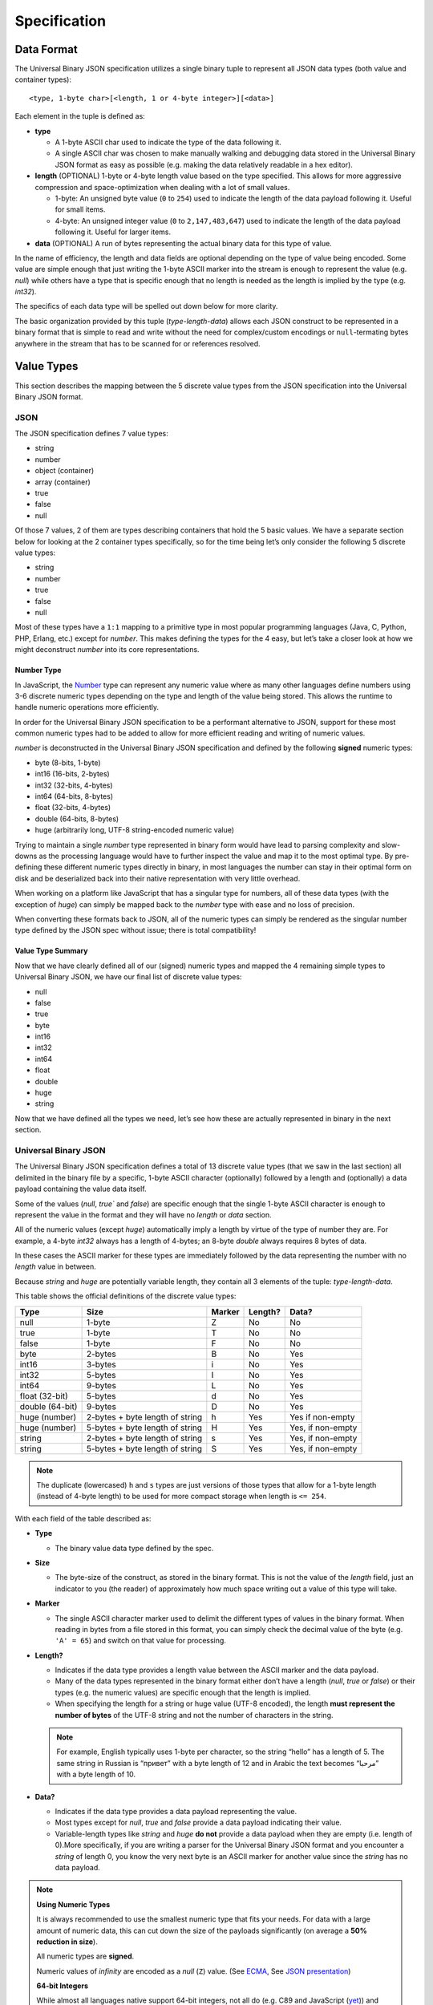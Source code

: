 
Specification
+++++++++++++

Data Format
===========

The Universal Binary JSON specification utilizes a single binary tuple to
represent all JSON data types (both value and container types)::

  <type, 1-byte char>[<length, 1 or 4-byte integer>][<data>]

Each element in the tuple is defined as:

* **type**

  * A 1-byte ASCII char used to indicate the type of the data following it.
  * A single ASCII char was chosen to make manually walking and debugging
    data stored in the Universal Binary JSON format as easy as possible
    (e.g. making the data relatively readable in a hex editor).
* **length** (OPTIONAL)
  1-byte or 4-byte length value based on the type specified. This allows
  for more aggressive compression and space-optimization when dealing with
  a lot of small values.

  * 1-byte: An unsigned byte value (``0`` to ``254``) used to indicate the
    length of the data payload following it. Useful for small items.
  * 4-byte: An unsigned integer value (``0`` to ``2,147,483,647``) used to
    indicate the length of the data payload following it. Useful for larger
    items.
* **data** (OPTIONAL)
  A run of bytes representing the actual binary data for this type of value.

In the name of efficiency, the length and data fields are optional depending on
the type of value being encoded. Some value are simple enough that just writing
the 1-byte ASCII marker into the stream is enough to represent the value
(e.g. `null`) while others have a type that is specific enough that no length is
needed as the length is implied by the type (e.g. `int32`).

The specifics of each data type will be spelled out down below for more clarity.

The basic organization provided by this tuple (`type-length-data`) allows each
JSON construct to be represented in a binary format that is simple to read and
write without the need for complex/custom encodings or ``null``-termating bytes
anywhere in the stream that has to be scanned for or references resolved.

.. _value_types:

Value Types
===========

This section describes the mapping between the 5 discrete value types from the
JSON specification into the Universal Binary JSON format.

JSON
----

The JSON specification defines 7 value types:

* string
* number
* object (container)
* array (container)
* true
* false
* null

Of those 7 values, 2 of them are types describing containers that hold the 5
basic values. We have a separate section below for looking at the 2 container
types specifically, so for the time being let’s only consider the following 5
discrete value types:

* string
* number
* true
* false
* null

Most of these types have a ``1:1`` mapping to a primitive type in most popular
programming languages (Java, C, Python, PHP, Erlang, etc.) except for `number`.
This makes defining the types for the 4 easy, but let’s take a closer look at
how we might deconstruct `number` into its core representations.

Number Type
^^^^^^^^^^^

In JavaScript, the `Number`_ type can represent any numeric value where as many
other languages define numbers using 3-6 discrete numeric types depending on the
type and length of the value being stored. This allows the runtime to handle
numeric operations more efficiently.

In order for the Universal Binary JSON specification to be a performant
alternative to JSON, support for these most common numeric types had to be added
to allow for more efficient reading and writing of numeric values.

`number` is deconstructed in the Universal Binary JSON specification and defined
by the following **signed** numeric types:

* byte (8-bits, 1-byte)
* int16 (16-bits, 2-bytes)
* int32 (32-bits, 4-bytes)
* int64 (64-bits, 8-bytes)
* float (32-bits, 4-bytes)
* double (64-bits, 8-bytes)
* huge (arbitrarily long, UTF-8 string-encoded numeric value)

Trying to maintain a single `number` type represented in binary form would have
lead to parsing complexity and slow-downs as the processing language would have
to further inspect the value and map it to the most optimal type.
By pre-defining these different numeric types directly in binary, in most
languages the number can stay in their optimal form on disk and be deserialized
back into their native representation with very little overhead.

When working on a platform like JavaScript that has a singular type for numbers,
all of these data types (with the exception of `huge`) can simply be mapped back
to the `number` type with ease and no loss of precision.

When converting these formats back to JSON, all of the numeric types can simply
be rendered as the singular number type defined by the JSON spec without issue;
there is total compatibility!

Value Type Summary
^^^^^^^^^^^^^^^^^^

Now that we have clearly defined all of our (signed) numeric types and mapped
the 4 remaining simple types to Universal Binary JSON, we have our final list of
discrete value types:

* null
* false
* true
* byte
* int16
* int32
* int64
* float
* double
* huge
* string

Now that we have defined all the types we need, let’s see how these are actually
represented in binary in the next section.

Universal Binary JSON
---------------------

The Universal Binary JSON specification defines a total of 13 discrete value
types (that we saw in the last section) all delimited in the binary file by a
specific, 1-byte ASCII character (optionally) followed by a length and
(optionally) a data payload containing the value data itself.

Some of the values (`null`, `true`` and `false`) are specific enough that
the single 1-byte ASCII character is enough to represent the value in the format
and they will have no `length` or `data` section.

All of the numeric values (except `huge`) automatically imply a length by
virtue of the type of number they are. For example, a 4-byte `int32` always
has a length of 4-bytes; an 8-byte `double` always requires 8 bytes of data.

In these cases the ASCII marker for these types are immediately followed by the
data representing the number with no `length` value in between.

Because `string` and `huge` are potentially variable length, they contain all 3
elements of the tuple: `type-length-data`.

This table shows the official definitions of the discrete value types:

+-----------------+--------------------------+--------+---------+--------------+
|       Type      |           Size           | Marker | Length? |     Data?    |
+=================+==========================+========+=========+==============+
| null            | 1-byte                   | Z      | No      | No           |
+-----------------+--------------------------+--------+---------+--------------+
| true            | 1-byte                   | T      | No      | No           |
+-----------------+--------------------------+--------+---------+--------------+
| false           | 1-byte                   | F      | No      | No           |
+-----------------+--------------------------+--------+---------+--------------+
| byte            | 2-bytes                  | B      | No      | Yes          |
+-----------------+--------------------------+--------+---------+--------------+
| int16           | 3-bytes                  | i      | No      | Yes          |
+-----------------+--------------------------+--------+---------+--------------+
| int32           | 5-bytes                  | I      | No      | Yes          |
+-----------------+--------------------------+--------+---------+--------------+
| int64           | 9-bytes                  | L      | No      | Yes          |
+-----------------+--------------------------+--------+---------+--------------+
| float (32-bit)  | 5-bytes                  | d      | No      | Yes          |
+-----------------+--------------------------+--------+---------+--------------+
| double (64-bit) | 9-bytes                  | D      | No      | Yes          |
+-----------------+--------------------------+--------+---------+--------------+
| huge (number)   | 2-bytes                  | h      | Yes     | Yes          |
|                 | + byte length of string  |        |         | if non-empty |
+-----------------+--------------------------+--------+---------+--------------+
| huge (number)   | 5-bytes                  | H      | Yes     | Yes,         |
|                 | + byte length of string  |        |         | if non-empty |
+-----------------+--------------------------+--------+---------+--------------+
| string          | 2-bytes                  | s      | Yes     | Yes,         |
|                 | + byte length of string  |        |         | if non-empty |
+-----------------+--------------------------+--------+---------+--------------+
| string          | 5-bytes                  | S      | Yes     | Yes,         |
|                 | + byte length of string  |        |         | if non-empty |
+-----------------+--------------------------+--------+---------+--------------+

.. note::

  The duplicate (lowercased) ``h`` and ``s`` types are just versions of those
  types that allow for a 1-byte length (instead of 4-byte length) to be used for
  more compact storage when length is ``<= 254``.

With each field of the table described as:

* **Type**

  * The binary value data type defined by the spec.

* **Size**

  * The byte-size of the construct, as stored in the binary format. This is not
    the value of the `length` field, just an indicator to you (the reader) of
    approximately how much space writing out a value of this type will take.

* **Marker**

  * The single ASCII character marker used to delimit the different types of
    values in the binary format. When reading in bytes from a file stored in
    this format, you can simply check the decimal value of the byte
    (e.g. ``'A' = 65``) and switch on that value for processing.

* **Length?**

  * Indicates if the data type provides a length value between the ASCII marker
    and the data payload.
  * Many of the data types represented in the binary format either don’t have a
    length (`null`, `true` or `false`) or their types (e.g. the numeric
    values) are specific enough that the length is implied.
  * When specifying the length for a string or huge value (UTF-8 encoded), the
    length **must represent the number of bytes** of the UTF-8 string and not
    the number of characters in the string.

  .. note::

    For example, English typically uses 1-byte per character, so the string
    “hello” has a length of 5. The same string in Russian is “привет” with a
    byte length of 12 and in Arabic the text becomes “مرحبا” with a byte length
    of 10.

* **Data?**

  * Indicates if the data type provides a data payload representing the value.
  * Most types except for `null`, `true` and `false` provide a data payload
    indicating their value.
  * Variable-length types like `string` and `huge` **do not** provide a data
    payload when they are empty (i.e. length of 0).More specifically, if you are
    writing a parser for the Universal Binary JSON format and you encounter a
    `string` of length 0, you know the very next byte is an ASCII marker for
    another value since the `string` has no data payload.

.. note::

  **Using Numeric Types**

  It is always recommended to use the smallest numeric type that fits your
  needs. For data with a large amount of numeric data, this can cut down the
  size of the payloads significantly (on average a **50% reduction in size**).

  All numeric types are **signed**.

  Numeric values of `infinity` are encoded as a `null` (``Z``) value.
  (See `ECMA`_, See `JSON presentation`_)

  **64-bit Integers**

  While almost all languages native support 64-bit integers, not all do
  (e.g. C89 and JavaScript (`yet`_)) and care must be taken when encoding 64-bit
  integer values into binary JSON then attempting to decode it on a platform
  that doesn't support it.

  If you are fully aware of the platforms and runtime environments your binary
  JSON is being used on and know they all support 64-bit integers, then you are
  fine.

  If you are trying to deserialize 64-bit integers in a client’s browser in
  JavaScript or another environment that does not support 64-bit integers, then
  you will want to take care to skip them in the input or have the client
  producing them encode them as `double` or `huge` values if that is easier to
  handle.

  Alternatively you might consider encoding your 64-bit values as doubles if you
  know you are going from the server to a client JavaScript environment with the
  binary-encoded information.

  **32-bit Floats**

  All 32-bit float values are written into the binary format using the
  `IEEE 754 single precision floating point format`_, which is the following
  structure:

  * Bit 31 (1 bit) – sign
  * Bit 30-23 (8 bits) – exponent
  * Bit 22-0 (23 bits) – fraction (significand)

  **64-bit Doubles**

  All 64-bit double values are written into the binary format using the
  `IEEE 754 double precision floating point format`_, which is the following
  structure:

  * Bit 63 (1 bit) – sign
  * Bit 62-52 (11 bits) – exponent
  * Bit 51-0 (52 bits) – fraction (significand)

  **huge Numeric Type**

  The huge numeric type is a safe and portable way for representing
  **values > 64-bit** by way of an UTF-8 encoded string. The format of this
  string **must adhere** to the `JSON number specification`_.

  This allows `huge` numbers to be portable across all platforms and easily
  converted to/from JSON as well as more robust handling on platforms that may
  not support arbitrarily large numbers.

  If you are working on a platform that has no support for huge numbers, please
  see our :ref:`Best Practices <best_practices>` recommendation on how to handle
  them.

  It is considered a violation of this specification to store numeric
  **values <= 64-bit** as a `huge`.

  This decision was made in order to simplify the parsing logic required to
  process the Universal Binary JSON specification; there is no need to
  introspect `huge` values to see if they contain smaller numeric values when
  mapping UBJSON types to native types of the runtime environment.

  The `huge` type should only be used when you need to (safely and portably)
  represent **values > 64-bit**.

  **UTF-8 Encoding**

  The JSON specification does not dictate a specific required encoding, it does
  however use UTF-8 as the default encoding.

  The Universal Binary JSON specification dictates `UTF-8`_ as the
  **required string encoding**. This will allow you to easily exchange binary
  JSON between open systems that all follow this encoding requirement.

  Fortunately, this is ideal for `a multitude of reasons`_ like space efficiency
  and compatibility across systems and alternative formats.

To further clarify the binary layout of these data types, below are some visual
examples of what the bytes would look like inside of a binary JSON file.

NOTE: ``[ ]``-block notation is used for readability, the ``[ ]`` characters
**are not** actually written out in the binary format.

+----------------------------------+-------------------------------------------+
| Binary Representation            | Description                               |
+==================================+===========================================+
| ``[Z]``                          | 1-byte, null value                        |
+----------------------------------+-------------------------------------------+
| ``[T]``                          | 1-byte, true value                        |
+----------------------------------+-------------------------------------------+
| ``[F]``                          | 1-byte, false value                       |
+----------------------------------+-------------------------------------------+
| ``[B][127]``                     | 2-bytes, 8-bit byte value of 127          |
+----------------------------------+-------------------------------------------+
| ``[I][32427]``                   | 5-bytes, 32-bit integer value of 32,427   |
+----------------------------------+-------------------------------------------+
| ``[L][12147483647]``             | 9-bytes, 64-bit integer value of          |
|                                  | 12,147,483,647                            |
+----------------------------------+-------------------------------------------+
| ``[d][3.14159]``                 | 5-bytes, 32-bit float value of 3.14159    |
+----------------------------------+-------------------------------------------+
| ``[D][72.38138221]``             | 9-bytes, 64-bit double value of           |
|                                  | 72.38138221                               |
+----------------------------------+-------------------------------------------+
| ``[s][5][hello]``                | 7 bytes, string UTF-8 “hello” (English)   |
+----------------------------------+-------------------------------------------+
| ``[s][12][привет]``              | 14 bytes, string UTF-8 “hello” (Russian)  |
+----------------------------------+-------------------------------------------+
| ``[s][10][مرحبا]``               | 12 bytes, string UTF-8 “hello” (Arabic)   |
+----------------------------------+-------------------------------------------+
| ``[S][1024][...long string...]`` |  5 bytes + 1024 bytes for the long string |
+----------------------------------+-------------------------------------------+
| ``[s][4][name][s][3][bob]``      |  6 + 5 bytes, equivalent of “name”: “bob” |
+----------------------------------+-------------------------------------------+

Now that we have seen how the JSON data value types map to the binary format,
in the next section we will see how we can combine these values together into
the two container types (objects and arrays) to create complex object
hierarchies using the Universal Binary JSON format.

.. _container_types:

Container Types
===============

In this section we will look at the 2 remaining JSON value types that we are
referring to as “container types”, namely object and array.

JSON
----

The two JSON container types are described as follows:

* **object**

  * A construct containing 0 or more name-value pairings, where the name is
    always a string and the value can be any valid value type including
    container types themselves.

* **array**

  * A flat list of values only, where the values can by any valid value type
    including container types themselves.
  * The JSON specification does not make it a requirement that the values in an
    array are all of the same type and neither does the Universal Binary JSON
    specification.

.. note::
   **Advanced**: This can actually be to your benefit. Take for example an array
   of `int64` values, as you are writing them out to a file or a stream, you can
   check the actual value of each `int64` and depending on the value, encode
   each one into the smallest possible numeric type (e.g. `byte`, `int32`, etc.).

   This can lead to a significant size reduction (say **50% smaller**) in
   smaller numeric values!

Given these two constructs, let’s see how they are modeled in the Universal
Binary JSON format.

Universal Binary JSON
---------------------

The two container types defined by JSON are modeled using the same tuple that
defines all of our other data structures in this specification so far with a
minor modification: the length value is considered a count of the child elements
the container holds. It does not mean the byte length of the child elements.

.. note::
  Exactly what *child element* means depends on the container. In an `object`, a
  single child element is a name-value pair; in an `array`, a child element is a
  single value.

More specifically, the tuple stays exactly the same, it is just the meaning of
the center `length` element that changes::

  <type, 1-byte char>[<length, 1 or 4-byte integer>][<data>]

All the code used to process the constructs defined by this specification stays
the same, but when an `object` or `array` construct are encountered, the code
needs to be aware that the `length` value is the **child element count** so it
can know when the scope of the container ends.

For example, if you have an object that contains 4 arrays of `length` 50, the
`length` argument for the object is 4 (because it contains the four arrays)
while the `length` argument for each array is 50 (because they each hold
50 elements).

.. note::
  Unknown-length container types are also supported by the Universal Binary JSON
  specification and are covered in detail in the :ref:`Streaming <streaming>`
  section of this document.

Additionally, the only optional field in the tuple for container types is
`data`, if the container is empty and contains no elements
(i.e. the `length` is 0) then there is no `data` segment.

All together, the definitions for the `object` and `array` container types looks
like this:

+-----------------+--------------------------+--------+---------+--------------+
|       Type      |           Size           | Marker | Length? |     Data?    |
+=================+==========================+========+=========+==============+
| array           | 2-bytes                  | a      | Yes     | Yes,         |
|                 | + byte length of string  |        |         | if non-empty |
+-----------------+--------------------------+--------+---------+--------------+
| array           | 5-bytes                  | A      | Yes     | Yes,         |
|                 | + byte length of string  |        |         | if non-empty |
+-----------------+--------------------------+--------+---------+--------------+
| object          | 2-bytes                  | o      | Yes     | Yes          |
|                 | + byte length of string  |        |         | if non-empty |
+-----------------+--------------------------+--------+---------+--------------+
| object          | 5-bytes                  | O      | Yes     | Yes,         |
|                 | + byte length of string  |        |         | if non-empty |
+-----------------+--------------------------+--------+---------+--------------+

.. note::
  `array` and `object` can also be specified in a more compact manner using
  1-byte for the `length` when it is ``<= 254``. Specifying a `length` of
  ``255`` for the 1-byte variants has a special meaning of **length unknown**
  and is covered in more detail in the :ref:`Streaming <streaming>` section of
  the spec.

The details for each field are the same as described for the non-container
values in the previous section with the one caveat that `length` is a count of
child elements and **not** the number of bytes representing the contents of the
container.

Let’s look at a quick example of encoding an object, again using the handy
``[ ]``-notation we used before simply for readability (the ``[ ]`` chars are
not written out or part of the file format).

Consider the following JSON (30-bytes compacted)::

  {
      "id": 1234567890,
      "name": "bob"
  }

Storing that object in the Universal Binary JSON format would look like this
(whitespace added for readability)::

  [o][2] 2 bytes
    [s][2][id][I][1234567890] 4 + 5 = 9 bytes
    [s][4][name][s][3][bob]   6 + 5 = 11 bytes

Our Universal Binary JSON format is 22 bytes, **27% smaller** than our compacted
JSON!

Walking through our example above, using a word-journey this is what a parser might see and do:

#. I see an ``o``, so I know I am parsing an `object` and that the next byte is
   the `length` (or count) for this object.
#. I see a ``2``, so I know the object contains 2 elements that I must account
   for to know when the `object` scope is closed (because we don’t use the
   ``{ }`` brackets like JSON).
#. I see an ``s``, knowing how the name-value pairings inside of an object work,
   I know this is the `name` portion of some upcoming value.
#. I see an ``I``, I know this is an `int32` value and that it belongs to the
   `name` I parsed in the previous step.
#. I see another ``s``, I know this is a new name-value pair and this is the
   `name` portion.
#. I see another ``s`` and know this is the value belonging to the `name` I just
   processed.
#. I have just parsed 2 values, so now I know the `object` scope is closed.

Encoding objects containing other `objects` would work identically except we would
have encountered another ``o`` or ``O`` marker and descended a level further
into a new object.

Let’s look at another example, this time a simple JSON array construct
(remember, they only contain values and not name-value pairs like `objects`).

This array is 48-bytes in compacted JSON::

  [
    null,
    true,
    false,
    4782345193,
    153.132417549,
    "ham"
  ]

Storing the array in the Universal Binary JSON format would look like this
(whitespace added for readability)::

  [a][6] - 2 bytes
     [Z] - 1 byte
     [T] - 1 byte
     [F] - 1 byte
     [I][4782345193] - 5 bytes
     [D][153.132417549] - 9 bytes
     [s][3][ham] - 5 bytes

Our Universal Binary JSON format is 24 bytes or **50% smaller** than the
compacted JSON!

Because the container types specify their total child element count, it is
easier and faster for parsers to know when the scope of a container has closed
or is still open waiting for more children (e.g. in the case of streaming over
the network). This is not unlike the high-performance `Redis protocol`_.

This also has the added benefit of not needing any terminating values in the
binary that need to be scanned for to know when a container-scope is closed.
This way data can be read in chunks and not read-and-scanned byte-by-byte.

As was mentioned previously though, there are some cases where having an
unbounded container are important (for example, streaming content from a server
as it generates it on-the-fly).

In the next section we will take a look at the Universal Binary JSON constructs
that are optimized for streaming. Fortunately, there are only 3 and they are
just as easy as the constructs we have covered so far!


.. _streaming:

Streaming Types
===============

The Universal Binary JSON specification is optimized for fast read-speed by
prefixing the byte-length of every construct to the front of it, this allows
parsers to digest entire chunks of the data stream at a time without scanning
for terminating byte values.

Unfortunately, this model of data becomes very expensive (and sometimes
impossible) to adhere to in a streaming-friendly environment where a server may
be generating `UBJ` formatted data on-the-fly and streaming it back in real time
to the client.

If the server had to adhere to the prefixed-length requirement of this
specification up until now, it would have to generate, buffer and count all the
elements in its reply before writing out the Universal Binary JSON so it could
correctly prefix the lengths to all the containers.

In this section of the specification we look at 1 new additional type to the
Universal Binary JSON specification that compliments our streaming scenario and
then two minor changes to the existing **container types** to enable easy and
efficient streaming with unknown-length support for our `array` and `object`
containers.

.. _noop:

No-Op Type
----------

The noop value stands for `No Op` or `No Operation`, it is a specific value
(like ``Z`` for `null`, ``T`` for `true` and ``F`` for `false`) that is useful
in streaming scenarios where an acknowledge of life needs to be sent between two
end points, but the confirmation being sent cannot change the meaning of the
data it is sent within.

The most common use for such a value type is as a `keep-alive` signal from a
server to the client; letting the client know the server is possibly operating
on a long-running job and is still alive, but just isn’t ready to send more data
yet.

The `noop` type is defined as follows:

+-----------------+--------------------------+--------+---------+--------------+
|       Type      |           Size           | Marker | Length? |     Data?    |
+=================+==========================+========+=========+==============+
| noop            | 1-byte                   | N      | No      | No           |
+-----------------+--------------------------+--------+---------+--------------+

Any parser code written to load the Universal Binary Spec needs to be aware that
encountering the ``N`` marker in files of any kind is valid and is merely useful
as a signal mechanism from producer to consumer to say “Hey, I am still alive.”,
the marker is intended to be safely ignored if the server or client doesn’t need
the acknowledgement.

In order for this keep-alive-esque construct to work, the specification had to
define a single byte value that had no meaning for the server and client to
exchange if needed, but caused no modification to the meaning of the data that
they are exchanging.

In code that handles streaming from a server, your handler for the `noop` type
might just reset a disconnect timer. In code that handles UBJ files, you would
simply ignore the noop marker when you encountered it in the file because it
would mean nothing.

.. warning::

  The `noop` type is only defined to be used inside of an
  :ref:`unknown-length container <unsized_container>`. If you have a
  container that clearly defines a child element count (`length`) it should not
  contain a `noop` marker element.

  Also, the `noop` type **should never** be sent inside of a value (e.g.
  embedded inside of a `string` being streamed); it must only be written to the
  stream between declared values.

If your interaction with the Universal Binary JSON format is primarily as a file
format, it is likely that you may never need to use the `noop` type; its value
becomes more apparent in long-lived, client-server, data-streaming scenarios.

.. _unsized_container:

Unknown-Length Containers
-------------------------

The Universal Binary JSON specification supports containers (`array` and
`object`) of unknown length to be specified when the producer of the binary data
cannot (efficiently) know in advance how many elements it is going to write out.

In these cases, the lowercased, 1-byte-length versions of array or object must
be used (``a`` or ``o`` markers) with a length value of ``0xFF`` (255) as well
as specifying an ``E`` terminator character after the last element in the
container.

The ``E`` type used to delimit the end of unknown-length containers is defined as
follows:

+-----------------+--------------------------+--------+---------+--------------+
|       Type      |           Size           | Marker | Length? |     Data?    |
+=================+==========================+========+=========+==============+
| end             | 1-byte                   | E      | No      | No           |
+-----------------+--------------------------+--------+---------+--------------+

.. warning::

  Using a length of ``0xFF`` with the uppercase, 4-byte-length versions of array
  (``A``) and object (``O``) is not valid according to this specification.
  You must use the 1-byte-length variants of the container types when specifying
  an unknown `length`.

An example would look like this::

  [a][255]
     [S][3][bob]
     [I][1024]
     [T]
     [F]
     [S][4][ham!]
  [E]

The three key elements being the lowercased ``a`` marker, the length of ``0xFF``
(255) and the ``E`` marker at the end of the container.

Another example might look like this::

  [o][255]
     [B][4]
     [D][21.786]
     [N]
     [Z]
     [h][27][131.098412283059e2371293452]
  [E]

You might notice in the example above we injected a `noop` instruction right in
the middle, before the `null`. As mentioned in the :ref:`No-Op Type <noop>`
section, this is valid and can occur at any time while parsing the contents of
an `unknown-length` container.

If your parser has no need for recognizing the `noop` code (e.g. listening for
a keep-alive) then it can just be safely ignored and parsing continued
(hence the name “no-op”). It is up to the implementation to decide what to do
with the `noop` type.

You might be wondering how using a 1-byte ``E`` as a terminator to an unbounded
container can work and not get confused with say another ``E`` inside of a
`string`, the reason this works is because none of the discrete value types
(numeric, string, etc.) are of unknown `length`.

The lengths of all the values contained inside of the container are known and
must be read completely, doing so will guarantee that the ``E`` is only ever
encountered by itself as an element marker which is easily handled by parsing
code to know the scope of the container has been closed.


.. _size:

Size Requirements
=================

The Universal Binary JSON specification tries to strike the perfect balance
between space savings, simplicity and performance.

Data stored using the Universal Binary JSON format are on average
**30% smaller** as a rule of thumb. As you can see from some of the examples in
this document though, it is not uncommon to see the binary representation of
some data lead to a **50% or 60% reduction in size**.

The size reduction of your data depends heavily on the type of data you are
storing. It is best to do your own benchmarking with a comprehensive sampling
of your own data.

.. warning::

  The Universal Binary JSON specification does not use compression algorithms to
  achieve smaller storage sizes. The size reduction is a side effect of the
  efficient binary storage format.

Size Reduction Tips
-------------------

The amount of storage size reduction you’ll experience with the Universal Binary
JSON format will depend heavily on the type of data you are encoding.

Some data shrinks considerably, some mildly and some not at all, but in every
case your data will be stored in a much more efficient format that is faster to
read and write.

Below are pointers to give you an idea of how certain data may shrink in this
format:

* `null`, `true` and `false` values will compress 75%
  (80% in the case of `false`)
* large `numeric` values (> 5 digits < 20 digits) will compress on average 50%.
* `string` values
  * of length <= 254 stay the same size.
  * of length > 254 are 3-bytes bigger per string.
* `object` and `array` values compress 1-byte-per-element.

One of the great things about the Universal Binary JSON format is that even
though most all your data will be represented in a smaller footprint, you still
get two big wins:

#. A smaller data format means faster writes and smaller reads. It also means
   less data to process when parsing.
#. Binary format means no encoding/decoding primitive values to text and no
   parsing primitive values from text.

Endianness
==========

The Universal Binary JSON specification requires that all numeric values be
written in `Big-Endian`_ order.

MIME Type
=========

The Universal Binary JSON specification is a binary format and recommends using
the following mime type::

  application/x-ubjson

This was added directly to the specification in hopes of avoiding
`similar confusion with JSON`_.

File Extension
==============

``ubj`` is the `recommended file extension`_ when writing out files using the
Universal Binary JSON format (e.g. ``user.ubj``).

The extension stands for `“Universal Binary JSON”` and has no known conflicting
mappings to other file formats.


.. _best_practices:

Best Practices
==============

Through work with the community, feedback from others and our own experience
with the specification, below are some of the best-practices collected into one
place making it easy for folks working with the format to find answers to the
more flexible portions of the spec.

Handling `huge` Numbers
-----------------------

Not every language supports arbitrarily long numbers greater than 64-bits
(represented by the `huge` data type), but many do.

If you are writing a library to read/write Universal Binary JSON and the
platform you are working with does not support them, we recommend throwing an
exception or returning an error to the caller, letting them know unsupported
data is contained in the file they are trying to parse.

If the library you are writing is meant to be a general-purpose parser and needs
to be more resilient than that, we recommend the following:

#. Make the default behavior to throw an exception or return an error when the
   unsupported huge data type is encountered.
#. Provide an optional behavior to the parser (that must be specifically enabled
   by the caller) that treats the huge value as a simple string and returns it
   to the caller to handle (e.g. insert in a database) if they need it.
#. Provide an optional behavior to the parser (again, that must be specifically
   enabled by the caller) to simply skip unsupported values.

This implementation should give the user the most functional experience working
with your library and the Universal Binary JSON format while making it clear on
their particular platform some data types could cause trouble; this is preferred
to making the default operation to ignore the unsupported values.



.. _Number: http://people.mozilla.org/~jorendorff/es5.html#sec-8.5
.. _JSON presentation: http://json.org/json.ppt
.. _ECMA: http://www.ecma-international.org/publications/files/ECMA-ST/Ecma-262.pdf
.. _yet: http://wiki.ecmascript.org/doku.php?id=harmony:binary_data_discussion&s=int64
.. _IEEE 754 single precision floating point format: http://en.wikipedia.org/wiki/IEEE_754-1985
.. _IEEE 754 double precision floating point format: http://en.wikipedia.org/wiki/Double_precision_floating-point_format#Double_precision_binary_floating-point_format
.. _JSON number specification: http://json.org
.. _UTF-8: http://en.wikipedia.org/wiki/UTF-8
.. _a multitude of reasons: http://en.wikipedia.org/wiki/UTF-8#Advantages
.. _Redis protocol: http://redis.io/topics/protocol
.. _Big-Endian: http://en.wikipedia.org/wiki/Endianness
.. _similar confusion with JSON: http://stackoverflow.com/questions/477816/the-right-json-content-type
.. _recommended file extension: http://www.fileinfo.com/extension/ubj
